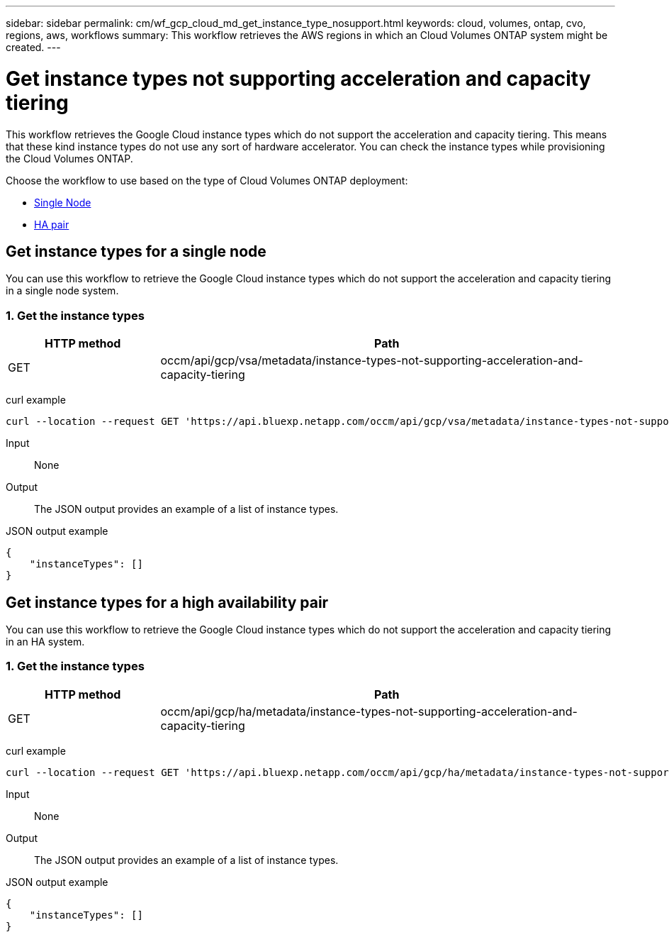 ---
sidebar: sidebar
permalink: cm/wf_gcp_cloud_md_get_instance_type_nosupport.html
keywords: cloud, volumes, ontap, cvo, regions, aws, workflows
summary: This workflow retrieves the AWS regions in which an Cloud Volumes ONTAP system might be created.
---

= Get instance types not supporting acceleration and capacity tiering
:hardbreaks:
:nofooter:
:icons: font
:linkattrs:
:imagesdir: ../media/

[.lead]
This workflow retrieves the Google Cloud instance types which do not support the acceleration and capacity tiering. This means that these kind instance types do not use any sort of hardware accelerator. You can check the instance types  while provisioning the Cloud Volumes ONTAP.

Choose the workflow to use based on the type of Cloud Volumes ONTAP deployment:

* <<Get instance types for a single node, Single Node>>
* <<Get instance types for a high availability pair, HA pair>>

== Get instance types for a single node
You can use this workflow to retrieve the Google Cloud instance types which do not support the acceleration and capacity tiering in a single node system.

=== 1. Get the instance types

[cols="25,75"*,options="header"]
|===
|HTTP method
|Path
|GET
|occm/api/gcp/vsa/metadata/instance-types-not-supporting-acceleration-and-capacity-tiering
|===

curl example::
[source,curl]
curl --location --request GET 'https://api.bluexp.netapp.com/occm/api/gcp/vsa/metadata/instance-types-not-supporting-acceleration-and-capacity-tiering' --header 'Content-Type: application/json' --header 'x-agent-id: <AGENT_ID>' --header 'Authorization: Bearer <ACCESS_TOKEN>'

Input::

None


Output::

The JSON output provides an example of a list of instance types.

JSON output example::
[source,json]
{
    "instanceTypes": []
}

== Get instance types for a high availability pair
You can use this workflow to retrieve the Google Cloud instance types which do not support the acceleration and capacity tiering in an HA system.

=== 1. Get the instance types

[cols="25,75"*,options="header"]
|===
|HTTP method
|Path
|GET
|occm/api/gcp/ha/metadata/instance-types-not-supporting-acceleration-and-capacity-tiering
|===

curl example::
[source,curl]
curl --location --request GET 'https://api.bluexp.netapp.com/occm/api/gcp/ha/metadata/instance-types-not-supporting-acceleration-and-capacity-tiering' --header 'Content-Type: application/json' --header 'x-agent-id: <AGENT_ID>' --header 'Authorization: Bearer <ACCESS_TOKEN>'

Input::

None


Output::

The JSON output provides an example of a list of instance types.

JSON output example::
[source,json]
{
    "instanceTypes": []
}
